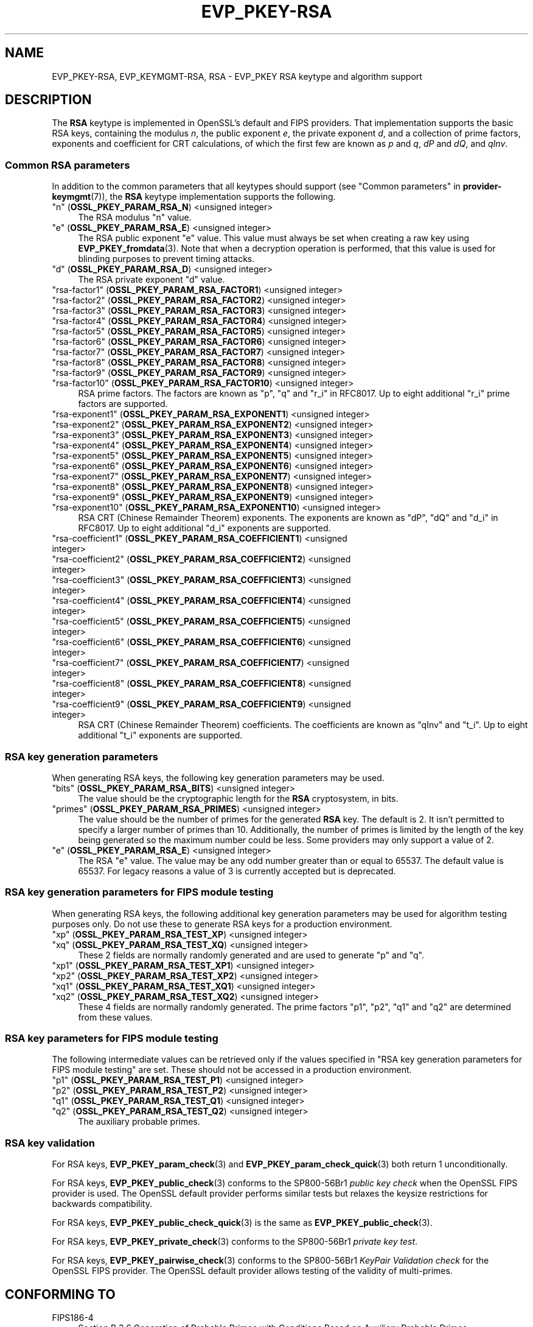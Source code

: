 .\"	$NetBSD: EVP_PKEY-RSA.7,v 1.5 2024/09/08 13:08:23 christos Exp $
.\"
.\" -*- mode: troff; coding: utf-8 -*-
.\" Automatically generated by Pod::Man 5.01 (Pod::Simple 3.43)
.\"
.\" Standard preamble:
.\" ========================================================================
.de Sp \" Vertical space (when we can't use .PP)
.if t .sp .5v
.if n .sp
..
.de Vb \" Begin verbatim text
.ft CW
.nf
.ne \\$1
..
.de Ve \" End verbatim text
.ft R
.fi
..
.\" \*(C` and \*(C' are quotes in nroff, nothing in troff, for use with C<>.
.ie n \{\
.    ds C` ""
.    ds C' ""
'br\}
.el\{\
.    ds C`
.    ds C'
'br\}
.\"
.\" Escape single quotes in literal strings from groff's Unicode transform.
.ie \n(.g .ds Aq \(aq
.el       .ds Aq '
.\"
.\" If the F register is >0, we'll generate index entries on stderr for
.\" titles (.TH), headers (.SH), subsections (.SS), items (.Ip), and index
.\" entries marked with X<> in POD.  Of course, you'll have to process the
.\" output yourself in some meaningful fashion.
.\"
.\" Avoid warning from groff about undefined register 'F'.
.de IX
..
.nr rF 0
.if \n(.g .if rF .nr rF 1
.if (\n(rF:(\n(.g==0)) \{\
.    if \nF \{\
.        de IX
.        tm Index:\\$1\t\\n%\t"\\$2"
..
.        if !\nF==2 \{\
.            nr % 0
.            nr F 2
.        \}
.    \}
.\}
.rr rF
.\" ========================================================================
.\"
.IX Title "EVP_PKEY-RSA 7"
.TH EVP_PKEY-RSA 7 2024-09-03 3.0.15 OpenSSL
.\" For nroff, turn off justification.  Always turn off hyphenation; it makes
.\" way too many mistakes in technical documents.
.if n .ad l
.nh
.SH NAME
EVP_PKEY\-RSA, EVP_KEYMGMT\-RSA, RSA
\&\- EVP_PKEY RSA keytype and algorithm support
.SH DESCRIPTION
.IX Header "DESCRIPTION"
The \fBRSA\fR keytype is implemented in OpenSSL's default and FIPS providers.
That implementation supports the basic RSA keys, containing the modulus \fIn\fR,
the public exponent \fIe\fR, the private exponent \fId\fR, and a collection of prime
factors, exponents and coefficient for CRT calculations, of which the first
few are known as \fIp\fR and \fIq\fR, \fIdP\fR and \fIdQ\fR, and \fIqInv\fR.
.SS "Common RSA parameters"
.IX Subsection "Common RSA parameters"
In addition to the common parameters that all keytypes should support (see
"Common parameters" in \fBprovider\-keymgmt\fR\|(7)), the \fBRSA\fR keytype implementation
supports the following.
.IP """n"" (\fBOSSL_PKEY_PARAM_RSA_N\fR) <unsigned integer>" 4
.IX Item """n"" (OSSL_PKEY_PARAM_RSA_N) <unsigned integer>"
The RSA modulus "n" value.
.IP """e"" (\fBOSSL_PKEY_PARAM_RSA_E\fR) <unsigned integer>" 4
.IX Item """e"" (OSSL_PKEY_PARAM_RSA_E) <unsigned integer>"
The RSA public exponent "e" value.
This value must always be set when creating a raw key using \fBEVP_PKEY_fromdata\fR\|(3).
Note that when a decryption operation is performed, that this value is used for
blinding purposes to prevent timing attacks.
.IP """d"" (\fBOSSL_PKEY_PARAM_RSA_D\fR) <unsigned integer>" 4
.IX Item """d"" (OSSL_PKEY_PARAM_RSA_D) <unsigned integer>"
The RSA private exponent "d" value.
.IP """rsa\-factor1"" (\fBOSSL_PKEY_PARAM_RSA_FACTOR1\fR) <unsigned integer>" 4
.IX Item """rsa-factor1"" (OSSL_PKEY_PARAM_RSA_FACTOR1) <unsigned integer>"
.PD 0
.IP """rsa\-factor2"" (\fBOSSL_PKEY_PARAM_RSA_FACTOR2\fR) <unsigned integer>" 4
.IX Item """rsa-factor2"" (OSSL_PKEY_PARAM_RSA_FACTOR2) <unsigned integer>"
.IP """rsa\-factor3"" (\fBOSSL_PKEY_PARAM_RSA_FACTOR3\fR) <unsigned integer>" 4
.IX Item """rsa-factor3"" (OSSL_PKEY_PARAM_RSA_FACTOR3) <unsigned integer>"
.IP """rsa\-factor4"" (\fBOSSL_PKEY_PARAM_RSA_FACTOR4\fR) <unsigned integer>" 4
.IX Item """rsa-factor4"" (OSSL_PKEY_PARAM_RSA_FACTOR4) <unsigned integer>"
.IP """rsa\-factor5"" (\fBOSSL_PKEY_PARAM_RSA_FACTOR5\fR) <unsigned integer>" 4
.IX Item """rsa-factor5"" (OSSL_PKEY_PARAM_RSA_FACTOR5) <unsigned integer>"
.IP """rsa\-factor6"" (\fBOSSL_PKEY_PARAM_RSA_FACTOR6\fR) <unsigned integer>" 4
.IX Item """rsa-factor6"" (OSSL_PKEY_PARAM_RSA_FACTOR6) <unsigned integer>"
.IP """rsa\-factor7"" (\fBOSSL_PKEY_PARAM_RSA_FACTOR7\fR) <unsigned integer>" 4
.IX Item """rsa-factor7"" (OSSL_PKEY_PARAM_RSA_FACTOR7) <unsigned integer>"
.IP """rsa\-factor8"" (\fBOSSL_PKEY_PARAM_RSA_FACTOR8\fR) <unsigned integer>" 4
.IX Item """rsa-factor8"" (OSSL_PKEY_PARAM_RSA_FACTOR8) <unsigned integer>"
.IP """rsa\-factor9"" (\fBOSSL_PKEY_PARAM_RSA_FACTOR9\fR) <unsigned integer>" 4
.IX Item """rsa-factor9"" (OSSL_PKEY_PARAM_RSA_FACTOR9) <unsigned integer>"
.IP """rsa\-factor10"" (\fBOSSL_PKEY_PARAM_RSA_FACTOR10\fR) <unsigned integer>" 4
.IX Item """rsa-factor10"" (OSSL_PKEY_PARAM_RSA_FACTOR10) <unsigned integer>"
.PD
RSA prime factors. The factors are known as "p", "q" and "r_i" in RFC8017.
Up to eight additional "r_i" prime factors are supported.
.IP """rsa\-exponent1"" (\fBOSSL_PKEY_PARAM_RSA_EXPONENT1\fR) <unsigned integer>" 4
.IX Item """rsa-exponent1"" (OSSL_PKEY_PARAM_RSA_EXPONENT1) <unsigned integer>"
.PD 0
.IP """rsa\-exponent2"" (\fBOSSL_PKEY_PARAM_RSA_EXPONENT2\fR) <unsigned integer>" 4
.IX Item """rsa-exponent2"" (OSSL_PKEY_PARAM_RSA_EXPONENT2) <unsigned integer>"
.IP """rsa\-exponent3"" (\fBOSSL_PKEY_PARAM_RSA_EXPONENT3\fR) <unsigned integer>" 4
.IX Item """rsa-exponent3"" (OSSL_PKEY_PARAM_RSA_EXPONENT3) <unsigned integer>"
.IP """rsa\-exponent4"" (\fBOSSL_PKEY_PARAM_RSA_EXPONENT4\fR) <unsigned integer>" 4
.IX Item """rsa-exponent4"" (OSSL_PKEY_PARAM_RSA_EXPONENT4) <unsigned integer>"
.IP """rsa\-exponent5"" (\fBOSSL_PKEY_PARAM_RSA_EXPONENT5\fR) <unsigned integer>" 4
.IX Item """rsa-exponent5"" (OSSL_PKEY_PARAM_RSA_EXPONENT5) <unsigned integer>"
.IP """rsa\-exponent6"" (\fBOSSL_PKEY_PARAM_RSA_EXPONENT6\fR) <unsigned integer>" 4
.IX Item """rsa-exponent6"" (OSSL_PKEY_PARAM_RSA_EXPONENT6) <unsigned integer>"
.IP """rsa\-exponent7"" (\fBOSSL_PKEY_PARAM_RSA_EXPONENT7\fR) <unsigned integer>" 4
.IX Item """rsa-exponent7"" (OSSL_PKEY_PARAM_RSA_EXPONENT7) <unsigned integer>"
.IP """rsa\-exponent8"" (\fBOSSL_PKEY_PARAM_RSA_EXPONENT8\fR) <unsigned integer>" 4
.IX Item """rsa-exponent8"" (OSSL_PKEY_PARAM_RSA_EXPONENT8) <unsigned integer>"
.IP """rsa\-exponent9"" (\fBOSSL_PKEY_PARAM_RSA_EXPONENT9\fR) <unsigned integer>" 4
.IX Item """rsa-exponent9"" (OSSL_PKEY_PARAM_RSA_EXPONENT9) <unsigned integer>"
.IP """rsa\-exponent10"" (\fBOSSL_PKEY_PARAM_RSA_EXPONENT10\fR) <unsigned integer>" 4
.IX Item """rsa-exponent10"" (OSSL_PKEY_PARAM_RSA_EXPONENT10) <unsigned integer>"
.PD
RSA CRT (Chinese Remainder Theorem) exponents. The exponents are known
as "dP", "dQ" and "d_i" in RFC8017.
Up to eight additional "d_i" exponents are supported.
.IP """rsa\-coefficient1"" (\fBOSSL_PKEY_PARAM_RSA_COEFFICIENT1\fR) <unsigned integer>" 4
.IX Item """rsa-coefficient1"" (OSSL_PKEY_PARAM_RSA_COEFFICIENT1) <unsigned integer>"
.PD 0
.IP """rsa\-coefficient2"" (\fBOSSL_PKEY_PARAM_RSA_COEFFICIENT2\fR) <unsigned integer>" 4
.IX Item """rsa-coefficient2"" (OSSL_PKEY_PARAM_RSA_COEFFICIENT2) <unsigned integer>"
.IP """rsa\-coefficient3"" (\fBOSSL_PKEY_PARAM_RSA_COEFFICIENT3\fR) <unsigned integer>" 4
.IX Item """rsa-coefficient3"" (OSSL_PKEY_PARAM_RSA_COEFFICIENT3) <unsigned integer>"
.IP """rsa\-coefficient4"" (\fBOSSL_PKEY_PARAM_RSA_COEFFICIENT4\fR) <unsigned integer>" 4
.IX Item """rsa-coefficient4"" (OSSL_PKEY_PARAM_RSA_COEFFICIENT4) <unsigned integer>"
.IP """rsa\-coefficient5"" (\fBOSSL_PKEY_PARAM_RSA_COEFFICIENT5\fR) <unsigned integer>" 4
.IX Item """rsa-coefficient5"" (OSSL_PKEY_PARAM_RSA_COEFFICIENT5) <unsigned integer>"
.IP """rsa\-coefficient6"" (\fBOSSL_PKEY_PARAM_RSA_COEFFICIENT6\fR) <unsigned integer>" 4
.IX Item """rsa-coefficient6"" (OSSL_PKEY_PARAM_RSA_COEFFICIENT6) <unsigned integer>"
.IP """rsa\-coefficient7"" (\fBOSSL_PKEY_PARAM_RSA_COEFFICIENT7\fR) <unsigned integer>" 4
.IX Item """rsa-coefficient7"" (OSSL_PKEY_PARAM_RSA_COEFFICIENT7) <unsigned integer>"
.IP """rsa\-coefficient8"" (\fBOSSL_PKEY_PARAM_RSA_COEFFICIENT8\fR) <unsigned integer>" 4
.IX Item """rsa-coefficient8"" (OSSL_PKEY_PARAM_RSA_COEFFICIENT8) <unsigned integer>"
.IP """rsa\-coefficient9"" (\fBOSSL_PKEY_PARAM_RSA_COEFFICIENT9\fR) <unsigned integer>" 4
.IX Item """rsa-coefficient9"" (OSSL_PKEY_PARAM_RSA_COEFFICIENT9) <unsigned integer>"
.PD
RSA CRT (Chinese Remainder Theorem) coefficients. The coefficients are known as
"qInv" and "t_i".
Up to eight additional "t_i" exponents are supported.
.SS "RSA key generation parameters"
.IX Subsection "RSA key generation parameters"
When generating RSA keys, the following key generation parameters may be used.
.IP """bits"" (\fBOSSL_PKEY_PARAM_RSA_BITS\fR) <unsigned integer>" 4
.IX Item """bits"" (OSSL_PKEY_PARAM_RSA_BITS) <unsigned integer>"
The value should be the cryptographic length for the \fBRSA\fR cryptosystem, in
bits.
.IP """primes"" (\fBOSSL_PKEY_PARAM_RSA_PRIMES\fR) <unsigned integer>" 4
.IX Item """primes"" (OSSL_PKEY_PARAM_RSA_PRIMES) <unsigned integer>"
The value should be the number of primes for the generated \fBRSA\fR key.  The
default is 2.  It isn't permitted to specify a larger number of primes than
10.  Additionally, the number of primes is limited by the length of the key
being generated so the maximum number could be less.
Some providers may only support a value of 2.
.IP """e"" (\fBOSSL_PKEY_PARAM_RSA_E\fR) <unsigned integer>" 4
.IX Item """e"" (OSSL_PKEY_PARAM_RSA_E) <unsigned integer>"
The RSA "e" value. The value may be any odd number greater than or equal to
65537. The default value is 65537.
For legacy reasons a value of 3 is currently accepted but is deprecated.
.SS "RSA key generation parameters for FIPS module testing"
.IX Subsection "RSA key generation parameters for FIPS module testing"
When generating RSA keys, the following additional key generation parameters may
be used for algorithm testing purposes only. Do not use these to generate
RSA keys for a production environment.
.IP """xp"" (\fBOSSL_PKEY_PARAM_RSA_TEST_XP\fR) <unsigned integer>" 4
.IX Item """xp"" (OSSL_PKEY_PARAM_RSA_TEST_XP) <unsigned integer>"
.PD 0
.IP """xq"" (\fBOSSL_PKEY_PARAM_RSA_TEST_XQ\fR) <unsigned integer>" 4
.IX Item """xq"" (OSSL_PKEY_PARAM_RSA_TEST_XQ) <unsigned integer>"
.PD
These 2 fields are normally randomly generated and are used to generate "p" and
"q".
.IP """xp1"" (\fBOSSL_PKEY_PARAM_RSA_TEST_XP1\fR) <unsigned integer>" 4
.IX Item """xp1"" (OSSL_PKEY_PARAM_RSA_TEST_XP1) <unsigned integer>"
.PD 0
.IP """xp2"" (\fBOSSL_PKEY_PARAM_RSA_TEST_XP2\fR) <unsigned integer>" 4
.IX Item """xp2"" (OSSL_PKEY_PARAM_RSA_TEST_XP2) <unsigned integer>"
.IP """xq1"" (\fBOSSL_PKEY_PARAM_RSA_TEST_XQ1\fR) <unsigned integer>" 4
.IX Item """xq1"" (OSSL_PKEY_PARAM_RSA_TEST_XQ1) <unsigned integer>"
.IP """xq2"" (\fBOSSL_PKEY_PARAM_RSA_TEST_XQ2\fR) <unsigned integer>" 4
.IX Item """xq2"" (OSSL_PKEY_PARAM_RSA_TEST_XQ2) <unsigned integer>"
.PD
These 4 fields are normally randomly generated. The prime factors "p1", "p2",
"q1" and "q2" are determined from these values.
.SS "RSA key parameters for FIPS module testing"
.IX Subsection "RSA key parameters for FIPS module testing"
The following intermediate values can be retrieved only if the values
specified in "RSA key generation parameters for FIPS module testing" are set.
These should not be accessed in a production environment.
.IP """p1"" (\fBOSSL_PKEY_PARAM_RSA_TEST_P1\fR) <unsigned integer>" 4
.IX Item """p1"" (OSSL_PKEY_PARAM_RSA_TEST_P1) <unsigned integer>"
.PD 0
.IP """p2"" (\fBOSSL_PKEY_PARAM_RSA_TEST_P2\fR) <unsigned integer>" 4
.IX Item """p2"" (OSSL_PKEY_PARAM_RSA_TEST_P2) <unsigned integer>"
.IP """q1"" (\fBOSSL_PKEY_PARAM_RSA_TEST_Q1\fR) <unsigned integer>" 4
.IX Item """q1"" (OSSL_PKEY_PARAM_RSA_TEST_Q1) <unsigned integer>"
.IP """q2"" (\fBOSSL_PKEY_PARAM_RSA_TEST_Q2\fR) <unsigned integer>" 4
.IX Item """q2"" (OSSL_PKEY_PARAM_RSA_TEST_Q2) <unsigned integer>"
.PD
The auxiliary probable primes.
.SS "RSA key validation"
.IX Subsection "RSA key validation"
For RSA keys, \fBEVP_PKEY_param_check\fR\|(3) and \fBEVP_PKEY_param_check_quick\fR\|(3)
both return 1 unconditionally.
.PP
For RSA keys, \fBEVP_PKEY_public_check\fR\|(3) conforms to the SP800\-56Br1 \fIpublic key
check\fR when the OpenSSL FIPS provider is used. The OpenSSL default provider
performs similar tests but relaxes the keysize restrictions for backwards
compatibility.
.PP
For RSA keys, \fBEVP_PKEY_public_check_quick\fR\|(3) is the same as
\&\fBEVP_PKEY_public_check\fR\|(3).
.PP
For RSA keys, \fBEVP_PKEY_private_check\fR\|(3) conforms to the SP800\-56Br1
\&\fIprivate key test\fR.
.PP
For RSA keys, \fBEVP_PKEY_pairwise_check\fR\|(3) conforms to the
SP800\-56Br1 \fIKeyPair Validation check\fR for the OpenSSL FIPS provider. The
OpenSSL default provider allows testing of the validity of multi-primes.
.SH "CONFORMING TO"
.IX Header "CONFORMING TO"
.IP FIPS186\-4 4
.IX Item "FIPS186-4"
Section B.3.6  Generation of Probable Primes with Conditions Based on
Auxiliary Probable Primes
.IP "RFC 8017, excluding RSA-PSS and RSA-OAEP" 4
.IX Item "RFC 8017, excluding RSA-PSS and RSA-OAEP"
.SH EXAMPLES
.IX Header "EXAMPLES"
An \fBEVP_PKEY\fR context can be obtained by calling:
.PP
.Vb 2
\&    EVP_PKEY_CTX *pctx =
\&        EVP_PKEY_CTX_new_from_name(NULL, "RSA", NULL);
.Ve
.PP
An \fBRSA\fR key can be generated simply like this:
.PP
.Vb 1
\&    pkey = EVP_RSA_gen(4096);
.Ve
.PP
or like this:
.PP
.Vb 3
\&    EVP_PKEY *pkey = NULL;
\&    EVP_PKEY_CTX *pctx =
\&        EVP_PKEY_CTX_new_from_name(NULL, "RSA", NULL);
\&
\&    EVP_PKEY_keygen_init(pctx);
\&    EVP_PKEY_generate(pctx, &pkey);
\&    EVP_PKEY_CTX_free(pctx);
.Ve
.PP
An \fBRSA\fR key can be generated with key generation parameters:
.PP
.Vb 5
\&    unsigned int primes = 3;
\&    unsigned int bits = 4096;
\&    OSSL_PARAM params[3];
\&    EVP_PKEY *pkey = NULL;
\&    EVP_PKEY_CTX *pctx = EVP_PKEY_CTX_new_from_name(NULL, "RSA", NULL);
\&
\&    EVP_PKEY_keygen_init(pctx);
\&
\&    params[0] = OSSL_PARAM_construct_uint("bits", &bits);
\&    params[1] = OSSL_PARAM_construct_uint("primes", &primes);
\&    params[2] = OSSL_PARAM_construct_end();
\&    EVP_PKEY_CTX_set_params(pctx, params);
\&
\&    EVP_PKEY_generate(pctx, &pkey);
\&    EVP_PKEY_print_private(bio_out, pkey, 0, NULL);
\&    EVP_PKEY_CTX_free(pctx);
.Ve
.SH "SEE ALSO"
.IX Header "SEE ALSO"
\&\fBEVP_RSA_gen\fR\|(3), \fBEVP_KEYMGMT\fR\|(3), \fBEVP_PKEY\fR\|(3), \fBprovider\-keymgmt\fR\|(7)
.SH COPYRIGHT
.IX Header "COPYRIGHT"
Copyright 2020\-2023 The OpenSSL Project Authors. All Rights Reserved.
.PP
Licensed under the Apache License 2.0 (the "License").  You may not use
this file except in compliance with the License.  You can obtain a copy
in the file LICENSE in the source distribution or at
<https://www.openssl.org/source/license.html>.
